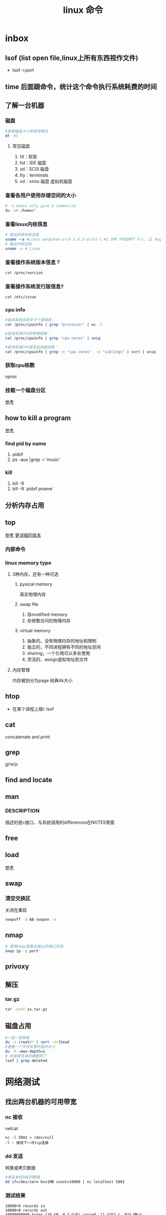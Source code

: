 #+title: linux 命令
* inbox
** lsof (list open file,linux上所有东西视作文件)
+ lsof -i:port 
** time 后面跟命令，统计这个命令执行系统耗费的时间
** 了解一台机器 
*** 磁盘
#+BEGIN_SRC sh
  #查看磁盘大小和使用情况
  df -hl
#+END_SRC
**** 常见磁盘 
 1. fd：软驱 
 2. hd：IDE 磁盘
 3. sd：SCSI 磁盘
 4. tty：terminals 
 6. vd：virtio 磁盘 虚拟机磁盘
*** 查看各用户使用存储空间的大小
#+BEGIN_SRC sh
  # -s means only give a summarize
  du -sh /home/*
#+END_SRC
*** 查看linux内核信息
#+BEGIN_SRC sh
  # 输出所有内核信息
  uname －a #Linux wangchao-arch 5.8.3-arch1-1 #1 SMP PREEMPT Fri, 21 Aug 2020 16:54:16 +0000 x86_64 GNU/Linux
  # 输出内核名称
  uname -s # Linux
#+END_SRC
*** 查看操作系统版本信息？
#+BEGIN_SRC sh
  cat /proc/version
#+END_SRC
*** 查看操作系统发行版信息?
#+BEGIN_SRC sh
  cat /etc/issue
#+END_SRC
*** cpu info
#+BEGIN_SRC sh
  #查询系统具有多少个逻辑核：
  cat /proc/cpuinfo | grep "processor" | wc -l

  #查询系统CPU的物理核数：
  cat /proc/cpuinfo | grep "cpu cores" | uniq

  #查询系统CPU是否启用超线程：
  cat /proc/cpuinfo | grep -e "cpu cores"  -e "siblings" | sort | uniq
#+END_SRC
*** 获取cpu核数
nproc
*** 挂载一个磁盘分区
[[https://blog.csdn.net/a1766855068/article/details/84942745][参考]]
** how to kill a program
[[https://itsfoss.com/how-to-find-the-process-id-of-a-program-and-kill-it-quick-tip/][参考]]
*** find pid by name
1. pidof
2. ps -aux |grep -i 'music'
*** kill
1. kill -9
2. kill -9 `pidof pname`
** 分析内存占用
** top
[[https://javawind.net/p131][参考]]
[[https://www.cnblogs.com/dragonsuc/p/5512797.html][更详细的版本]]
*** 内部命令
*** linux memory type
**** 3种内存，还有一种可选
***** pysical memory
真实物理内存
***** swap file
1. 存modified memory
2. 存频繁访问的物理内存
***** virtual memory
1. 抽象的，没有物理内存的地址和限制
2. 独立的，不同进程拥有不同的地址空间
3. sharing，一个引用可以多处使用
4. 灵活的，assign虚拟地址到文件
**** 内存管理
内存被划分为page 经典4k大小
** htop
+ 在某个进程上按l: lsof
** cat
concatenate and print
** grep
g/re/p
** find and locate
** man
*** DESCRIPTION
描述的是c接口，与系统调用的differences在NOTES里面
** free
** load
[[https://blog.csdn.net/ztf312/article/details/80342234][参考]]
** swap
*** 清空交换区
关闭在重启
#+BEGIN_SRC sh
swapoff -a && swapon -a
#+END_SRC
** nmap
#+BEGIN_SRC sh
  # 使用nmap查看远端ip的端口状态
  nmap ip -p port'
#+END_SRC
** privoxy
** 解压
*** tar.gz
#+BEGIN_SRC sh
  tar -zxvf xx.tar.gz
#+END_SRC
** 磁盘占用
#+BEGIN_SRC sh
  #一层一层排查
  du -s /root/* | sort -nr|head
  #查看一个文件夹里内容的大小
  du -h –max-depth=1
  # 检查是否真的被删除了
  lsof | grep deleted
#+END_SRC
** 
* 网络测试
** 找出两台机器的可用带宽
*** nc 接收
netcat
#+begin_example
nc -l 5001 > /dev/null 
-l : 接收下一次tcp连接
#+end_example
*** dd 发送
转换或拷贝数据
#+BEGIN_SRC sh
  #发往本机10G的数据
  dd if=/dev/zero bs=1MB count=10000 | nc localhost 5001

#+END_SRC
*** 测试结果
#+begin_example
10000+0 records in
10000+0 records out
10000000000 bytes (10 GB, 9.3 GiB) copied, 11.4357 s, 874 MB/s
#+end_example
* arch
** 装机
*** 分区，用cfdisk
*** 格式化
**** 引导分区-EFI system 的格式化
#+BEGIN_SRC sh
  mkfs.fat -F32 /dev/<partion>

#+END_SRC
*** 挂载
规划
*** 装服务
*** passwd 123
*** 安装过程中不识别ide硬盘，
改为achi模式，又导致window不能正常启动
[[https://itbbs.pconline.com.cn/diy/52883973.html][参考]]
如何获得管理员权限 [[https://www.zhihu.com/question/34471559][参考]]
*** 安装过程中可以联网，装完以后不能联网
1. 使用arch引导，安装dhcp
2. 由于引导盘中没有保留fstab，所以要进入已安装的系统，要手动mount一遍
3. 安装dhcpcd
4. 重启，打开archlinux 动态获取ip
5. ping
** 改键
[[https://www.zouyesheng.com/xmodmap-usage.html][Ref]]
1. 键盘产生的信号为keycode
2. 使用xev查看某个按键的keycode
3. 在xorg层面，绑定keycode到keysys
*** 交换win键和alt键
#+BEGIN_SRC sh
  # 1. xev 查看alt键keycode为64
  # KeyPress event, serial 32, synthetic NO, window 0x1a00001,
  #    root 0x1e6, subw 0x0, time 2691388, (1552,553), root:(1553,573),
  #    state 0x10, keycode 64 (keysym 0xffe9, Alt_L), same_screen YES,
  #    XLookupString gives 0 bytes: 
  #    XmbLookupString gives 0 bytes: 
  #    XFilterEvent returns: False

  # 在自定义xmodemap文件中
  # 2. 将alt 按键绑定到Alt_L方法
  keycode 64 = Super_L
  keycode 133 = Alt_L

  # 3. 移除原有的mod1(代表alt修饰符)中的原来的Alt_L（这里的Alt_L在加入修饰符组后会替换成keysys，所以要移除旧的Alt_L）
  remove mod1 = Alt_L
  remove mod4 = Super_L

  # 4. 添加刚刚定义的方法
  add mod1 = Alt_L
  add mod4 = Super_L
#+END_SRC
** 空投
1. [[https://blog.csdn.net/superstar_zbt/article/details/100883570][pacman 404]]
** 内存管理
** 系统管理


** AUR Arch User Repository
包含包描述(PKGBUILDS，build脚本)，当你需要从源码用makepkg编译的时候需要用到包描述信息。然后你有可能用pacman来安装刚刚编译的软件
** some kind of Repository
*** official repository
1. 包含了必要的包和流行的包，这里的包可以随时通过pacman来访问。pacman（packet manager）
2. 保证了软件包与上游同步更新
3. 保证了所管理的软件的兼容
**** core
1. Arch linux 启动时所需的东西
2. connecting to the internet
3. building packages
4. management and repair of support of filesystem
5. 系统设置程序
6. 还有上述几项的依赖和base meta 依赖

** pacman
pacman是archlinux的一个主要特性，旨在管理所有包，不论是官方的还是用户的

** 中文输入法
*** ibus
1. 配置系统的语言环境
2. 查看中文支持:locale locale-gen
3. 安装ibus
4. 配置开机启动

**** 简体
~/.config/ibus/rime/build/luna_pinyin.schema.yaml
找到simplification reset：1
*** fcitx
**** 安装fcitx
[[zhuanlan.zhihu.com/p/74931620][Ref]]
fcitx-im包组已经取消了fcitx-qt4包，搜狗输入法Linux版是基于QT4的，少了这个包，搜狗输入法就无法正常启动
#+BEGIN_SRC sh
  # 删除就fcitx 因为这里没有qt4
  sudo pacman -Rsn fcitx-im fcitx-configtool

  # 安装fcitx-lilydjwg-git 代替原有的fcitx
  yaourt -S fcitx-lilydjwg-git fcitx-sogoupinyin

  #安装qt5的依赖
  sudo pacman -S kcm-fcitx
#+END_SRC
**** 环境变量
#+BEGIN_SRC sh
  #~/.xprofile

  export GTK_IM_MODULE=fcitx
  export QT_IM_MODULE=fcitx
  export XMODIFIERS="@im=fcitx"
#+END_SRC
**** 安装搜狗输入法后 idea不能输入中文
1. which idea 找到python脚本（pacman 管理的软件都会有在上层整个管理脚本，找到idea软件位置）
2. 位置 /opt/intellij-idea-ultimate-edition/bin/
3. 在idea.sh 中添加环境变量
** wine
*** 向windows程序传递参数
*** 环境变量
1. WINEPREFIX ：默认.wine 相当于一个windows系统，重新指定将是一个新的系统
2. WINESERVER ：默认/usr/bin/winserver
3. 
** 声音
1. 安装alsa-ustils
2. 使用alsamixer 来解除静音：方向键移动，按m借出静音
3. 配置文件
#+BEGIN_SRC sh
  # .asoundrc
  defaults.ctl.card 1
  defaults.pcm.card 1
#+END_SRC
** 使用dwm 打开idea idea无法显示主界面
*** 过期的解决办法
[[https://wiki.gentoo.org/wiki/Dwm#Troubleshooting][trouble-shooting]]
q: 因为不明确的vm，导致部分java程序的gui显示异常
a: 使用vmname工具制定vm
#+BEGIN_SRC sh
  pacman -S vmname
  # 这不是永久的，所以你可以把它写进.xinitrc。
  vmname LG3D
  try again

#+END_SRC
*** 新的办法
1. 添加环境变量 命令行启动有界面,但是dmenu没界面
#+begin_src sh
  # 但是dmenu吃不到这个环境变量,有可能是我没重启机器,但是最根本的解决办法是把idea的启动脚本中添加这个环境变量
  # 这样做两个隐患
  # 1. idea启动时这个环境变量更改可能对其他依赖这个环境变量的程序产生影响
  # 2. idea更新的时候会覆盖我们添加到idea.sh中的环境变量
  export _JAVA_AWT_WM_NONREPARENTING=1
#+end_src

2. 改idea.sh
#+begin_src sh
  export _JAVA_AWT_WM_NONREPARENTING=1
#+end_src
** dwm
*** 自定义
通过c语言头文件 config.h来自定义dwm，通过config.mk来定义make方式
** 邮箱
thunderbird
** shadowsocks
*** 服务端 
1. 安装shadowsocks 
2. 配置
#+BEGIN_SRC sh
  # 配置
  {
      "server":"0.0.0.0",
      "server_port":2020,
      "local_address":"127.0.0.1",
      "local_port":1080,
      "password":"xxxxxx",
      "timeout":5000, // 超时时间别设置太短
      "method":"aes-256-cfb",
      "fast_open":false
  }
  # 运行服务
  ssserver -c /etc/shadowsocks.json -d start
#+END_SRC
*** 客户端
**** sslocal
1. pacman -S shadowsocks
2. 配置
#+BEGIN_SRC sh
  {
        "server":"ssserver ip",
        "server_port":2020,
        "local_address":"127.0.0.1",
        "local_port":1080,
        "password":"xxxxxx",
        "timeout":5000, // 超时时间别设置太短
        "method":"aes-256-cfb",
        "fast_open":false
    }

  # 启动
  sslocal -c /etc/shadowsocks/config.json
#+END_SRC
**** privoxy 转发http为socks5
#+BEGIN_SRC sh

  # 配置 /etc/privoxy/config
  # 以socks5 的形式转发到127.0.0.1:8080上
  forward-socks5   /               127.0.0.1:1080 .
  # 默认listen 8118端口
  export http_proxy="127.0.0.1:8118"

#+END_SRC
**** chrome
为chrome设置代理，注意这个是本机的sslocal的ip和端口，127.0.0.1:1080
*** 使用
1. 启动sslocal作为客户端 : sslocal -c /etc/shadowsocks/config.json
2. 在终端中访问ssserver，启动privoxy来把http请求转换成socks5，发给sslocal : systemctl start privoxy
3. 在chrome中访问ssserver，使用代理插件发给本地sslocal
* vim
** 宏录制
#+BEGIN_SRC sh
  # start
  q a
  # do somthing
  v 用来选取内容
  C-o 回到上一个位置
  # end
  q
  # replay
  @a

#+END_SRC
** 折叠
*** 折叠操作
1. zf 折叠
2. zo 打开折叠

3. zc 从段落开始折叠到当前行

4. ap 段落
#+BEGIN_SRC sh
  # 可以在zf后面指定折叠对象
  zfap #ap 为段落

  # 可以用可视模式选中想折叠的部分,然后按zf

  # 可以先按zf,然后传入要折叠的行数和方向
  zf4j # 向下折叠4行
  zf4k # 向上折叠4行
#+END_SRC
*** 手动折叠
#+BEGIN_SRC sh
  # 更改折叠模式为手动折叠
  set foldmethod=manual

  # 在一个段落内(代码中大括号内)
  zfap

  # 打开折叠块
  zo
#+END_SRC
* zsh
** 配置文件的读取顺序
1. /etc/zsh/zshenv     or /etc/zshrc
2.
** 更改sh
#+BEGIN_SRC sh
  # 查看当前有的sh
  chsh -l
  # 改为zsh并保存
  chsh -s /bin/zsh
#+END_SRC
*** 配置文件
在第一次进入zsh的时候会有引导，选择生成配置文件。
- /etc/zsh/zprofile : 全局配置文件，用户登录的时候加载。常用语配置一些登陆时要执行的命令。默认是一行加载/etc/profile的命令
#+BEGIN_SRC sh
  emulate sh -c 'source /etc/profile'
#+END_SRC
- ~/.zshrc : 用户配置文件
*** do 配置


* 应用
** scrot
截屏用 [[https://blog.csdn.net/zhyh1986/article/details/39831469][参考]]

* zsh
** 配置文件的读取顺序
1. /etc/zsh/zshenv     or /etc/zshrc
2.
** 更改sh
#+BEGIN_SRC sh
  # 查看当前有的sh
  chsh -l
  # 改为zsh并保存
  chsh -s /bin/zsh
#+END_SRC
*** 配置文件
在第一次进入zsh的时候会有引导，选择生成配置文件。
- /etc/zsh/zprofile : 全局配置文件，用户登录的时候加载。常用语配置一些登陆时要执行的命令。默认是一行加载/etc/profile的命令
#+BEGIN_SRC sh
  emulate sh -c 'source /etc/profile'
#+END_SRC
- ~/.zshrc : 用户配置文件
*** do 配置
* 一些系统调用
** sync_file_range()
sync一个文件的制定范围到磁盘，
*** sync_file_range 与 fsync的区别
1. sync_file_range有一个标志位可以决定异步sync，而fsync都是同步的。因而你可以频繁的使用sync_file_range(SYNC_FILE_RANGE_WRITE)来把写缓存页刷到磁盘。但是要注意，使用sync_file_range时的io error是无法捕获的。
2. 事实上sync_file_range并不总是异步的，有时它也会等待writeback
3. sync_file_range()可以以缓存页为单位（例如：在一个缓存页大小为4k的系统中，调用sync_file_range(fd,333,444,flag),会把fd所描述的文件的第一个缓存页sync）指定sync范围，而fsync会把一个文件的所有脏页sync。
4. 同步sync_file_range(SYNC_FILE_RANGE_WRITE|SYNC_FILE_RANGE_WAIT_AFTER) 不会等待元数据的flush，即便是file size变了。而fsync会等待数据和元数据都flush。因而sync_file_range不保证file在crash后能够revocer，而fsync和fdatasync保证
*** 高度依赖内核版本和文件系统
1. 在支持neighbor page flushing 的xfs系统中，除了指定范围的页，也会flush相邻的脏页
2. ext3和ext4不支持邻页刷新
*** 更快但不能保证durability 尤其是文件大小发生变化时
在想要减少脏页同时又不需要完整的文件durability时可以考虑sync_file_range
* 命令 
** 文件
*** fallocate
用来为一个文件预分配或回收空间，比创建的一个文件，填充0快。
#+BEGIN_SRC sh
  fallocate -l 10G dummy.img
#+END_SRC
*** 小众命令 vmtouch
很多linux发行版不带这个命令，arch也不带
**** 编译安装之
#+BEGIN_SRC sh
  $ git clone https://github.com/hoytech/vmtouch.git
  $ cd vmtouch
  $ make
  $ sudo make install
#+END_SRC
**** 能干啥
1. 看看缓存中都有那些文件
2. 精准缓存\驱逐一个文件或文件的一个region
3. 锁定一个文件，不让缓存将其换出
4. 绘制文件系统缓存随时间的使用情况
5. 还有3左右没看明白[[https://hoytech.com/vmtouch/][Ref]]
